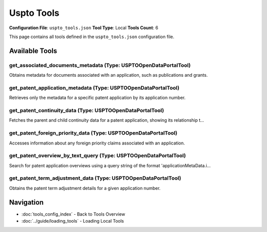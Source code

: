 Uspto Tools
===========

**Configuration File**: ``uspto_tools.json``
**Tool Type**: Local
**Tools Count**: 6

This page contains all tools defined in the ``uspto_tools.json`` configuration file.

Available Tools
---------------

**get_associated_documents_metadata** (Type: USPTOOpenDataPortalTool)
~~~~~~~~~~~~~~~~~~~~~~~~~~~~~~~~~~~~~~~~~~~~~~~~~~~~~~~~~~~~~~~~~~~~~~~

Obtains metadata for documents associated with an application, such as publications and grants.

.. dropdown:: get_associated_documents_metadata tool specification

   **Tool Information:**

   * **Name**: ``get_associated_documents_metadata``
   * **Type**: ``USPTOOpenDataPortalTool``
   * **Description**: Obtains metadata for documents associated with an application, such as publications and grants.

   **Parameters:**

   * ``applicationNumberText`` (string) (optional)
     The application number of the patent.

   **Example Usage:**

   .. code-block:: python

      query = {
          "name": "get_associated_documents_metadata",
          "arguments": {
          }
      }
      result = tu.run(query)


**get_patent_application_metadata** (Type: USPTOOpenDataPortalTool)
~~~~~~~~~~~~~~~~~~~~~~~~~~~~~~~~~~~~~~~~~~~~~~~~~~~~~~~~~~~~~~~~~~~~~

Retrieves only the metadata for a specific patent application by its application number.

.. dropdown:: get_patent_application_metadata tool specification

   **Tool Information:**

   * **Name**: ``get_patent_application_metadata``
   * **Type**: ``USPTOOpenDataPortalTool``
   * **Description**: Retrieves only the metadata for a specific patent application by its application number.

   **Parameters:**

   * ``applicationNumberText`` (string) (optional)
     The application number of the patent.

   **Example Usage:**

   .. code-block:: python

      query = {
          "name": "get_patent_application_metadata",
          "arguments": {
          }
      }
      result = tu.run(query)


**get_patent_continuity_data** (Type: USPTOOpenDataPortalTool)
~~~~~~~~~~~~~~~~~~~~~~~~~~~~~~~~~~~~~~~~~~~~~~~~~~~~~~~~~~~~~~~~

Fetches the parent and child continuity data for a patent application, showing its relationship t...

.. dropdown:: get_patent_continuity_data tool specification

   **Tool Information:**

   * **Name**: ``get_patent_continuity_data``
   * **Type**: ``USPTOOpenDataPortalTool``
   * **Description**: Fetches the parent and child continuity data for a patent application, showing its relationship to other applications.

   **Parameters:**

   * ``applicationNumberText`` (string) (optional)
     The application number of the patent.

   **Example Usage:**

   .. code-block:: python

      query = {
          "name": "get_patent_continuity_data",
          "arguments": {
          }
      }
      result = tu.run(query)


**get_patent_foreign_priority_data** (Type: USPTOOpenDataPortalTool)
~~~~~~~~~~~~~~~~~~~~~~~~~~~~~~~~~~~~~~~~~~~~~~~~~~~~~~~~~~~~~~~~~~~~~~

Accesses information about any foreign priority claims associated with an application.

.. dropdown:: get_patent_foreign_priority_data tool specification

   **Tool Information:**

   * **Name**: ``get_patent_foreign_priority_data``
   * **Type**: ``USPTOOpenDataPortalTool``
   * **Description**: Accesses information about any foreign priority claims associated with an application.

   **Parameters:**

   * ``applicationNumberText`` (string) (optional)
     The application number of the patent.

   **Example Usage:**

   .. code-block:: python

      query = {
          "name": "get_patent_foreign_priority_data",
          "arguments": {
          }
      }
      result = tu.run(query)


**get_patent_overview_by_text_query** (Type: USPTOOpenDataPortalTool)
~~~~~~~~~~~~~~~~~~~~~~~~~~~~~~~~~~~~~~~~~~~~~~~~~~~~~~~~~~~~~~~~~~~~~~~

Search for patent application overviews using a query string of the format 'applicationMetaData.i...

.. dropdown:: get_patent_overview_by_text_query tool specification

   **Tool Information:**

   * **Name**: ``get_patent_overview_by_text_query``
   * **Type**: ``USPTOOpenDataPortalTool``
   * **Description**: Search for patent application overviews using a query string of the format 'applicationMetaData.inventionTitle:your_search_term', where your_search_term is the case-insensitive keyword or keyphrase you are searching for. If your_search_term is a multi-word phrase, it must be encased in escaped double quotation marks for exact matching. This tool allows for sorting, offsetting, and filterin of results. Returns a list of important metadata fields for each application, including application number, filing date, grant date, invention title, and CPC classifications.

   **Parameters:**

   * ``query`` (string) (optional)
     Keyword or keyphrase to search for in the patent application title. This field is required.

   * ``exact_match`` (boolean) (optional)
     If true, the search will only return results that exactly match the provided query. Default is false.

   * ``sort`` (string) (optional)
     Sorts results by one of the following fields: filingDate or grantDate. Follow the field name with a space and 'asc' or 'desc' for ascending or descending by date, respectively. For example: 'filingDate desc'

   * ``offset`` (integer) (optional)
     The starting position (zero-indexed) of the result set. Default is 0.

   * ``limit`` (integer) (optional)
     The maximum number of results to return. Default is 25.

   * ``rangeFilters`` (string) (optional)
     Limits results to the date range specified for one of the following fields: filingDate or grantDate. Provide the field name, a space, and a colon-separated start and end value in YYYY-MM-DD format. For example: 'grantDate 2010-01-01:2011-01-01'

   **Example Usage:**

   .. code-block:: python

      query = {
          "name": "get_patent_overview_by_text_query",
          "arguments": {
          }
      }
      result = tu.run(query)


**get_patent_term_adjustment_data** (Type: USPTOOpenDataPortalTool)
~~~~~~~~~~~~~~~~~~~~~~~~~~~~~~~~~~~~~~~~~~~~~~~~~~~~~~~~~~~~~~~~~~~~~

Obtains the patent term adjustment details for a given application number.

.. dropdown:: get_patent_term_adjustment_data tool specification

   **Tool Information:**

   * **Name**: ``get_patent_term_adjustment_data``
   * **Type**: ``USPTOOpenDataPortalTool``
   * **Description**: Obtains the patent term adjustment details for a given application number.

   **Parameters:**

   * ``applicationNumberText`` (string) (optional)
     The application number of the patent.

   **Example Usage:**

   .. code-block:: python

      query = {
          "name": "get_patent_term_adjustment_data",
          "arguments": {
          }
      }
      result = tu.run(query)


Navigation
----------

* :doc:`tools_config_index` - Back to Tools Overview
* :doc:`../guide/loading_tools` - Loading Local Tools
